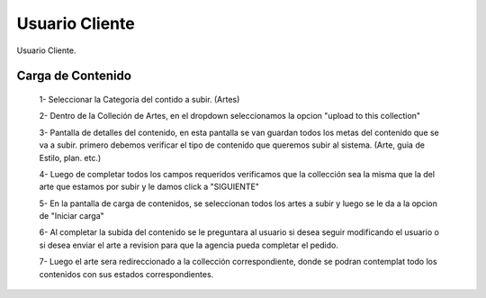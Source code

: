 
Usuario Cliente
===============

Usuario Cliente.


Carga de Contenido
^^^^^^^^^^^^^^^^^^

 1- Seleccionar la Categoria del contido a subir. (Artes)

 .. image:: /images/client-dash.jpg


 2- Dentro de la Colleción de Artes, en el dropdown seleccionamos la opcion "upload to this collection"

 .. image:: /images/step1.jpg


 3- Pantalla de detalles del contenido, en esta pantalla se van guardan todos los metas del contenido que se va a subir. primero debemos verificar el tipo de contenido que queremos subir al sistema. (Arte, guia de Estilo, plan. etc.)

 .. image:: /images/step2.jpg


 4- Luego de completar todos los campos requeridos verificamos que la collección sea la misma que la del arte que estamos por subir y le damos click a "SIGUIENTE"

 .. image:: /images/step3.jpg


 5- En la pantalla de carga de contenidos, se seleccionan todos los artes a subir y luego se le da a la opcion de "Iniciar carga"

 .. image:: /images/step4.jpg


 6- Al completar la subida del contenido se le preguntara al usuario si desea seguir modificando el usuario o si desea enviar el arte a revision para que la agencia pueda completar el pedido.

 .. image:: /images/step5.jpg


 7- Luego el arte sera redireccionado a la collección correspondiente, donde se podran contemplat todo los contenidos con sus estados correspondientes.

 .. image:: /images/step6.jpg